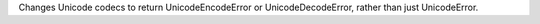 Changes Unicode codecs to return UnicodeEncodeError or UnicodeDecodeError,
rather than just UnicodeError.
